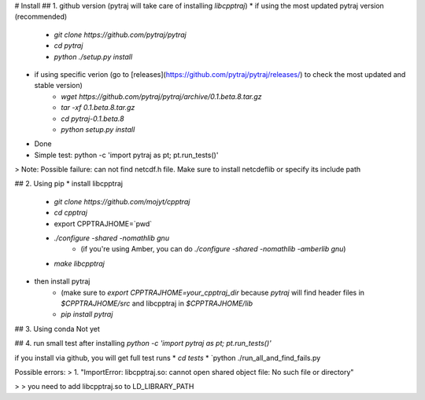 # Install
## 1. github version (pytraj will take care of installing `libcpptraj`)
* if using the most updated pytraj version (recommended)
    * `git clone https://github.com/pytraj/pytraj`
    * `cd pytraj`
    * `python ./setup.py install`
* if using specific verion (go to [releases](https://github.com/pytraj/pytraj/releases/) to check the most updated and stable version)
    * `wget https://github.com/pytraj/pytraj/archive/0.1.beta.8.tar.gz`
    * `tar -xf 0.1.beta.8.tar.gz`
    * `cd pytraj-0.1.beta.8`
    * `python setup.py install`
* Done
* Simple test: python -c 'import pytraj as pt; pt.run_tests()'

> Note: Possible failure: can not find netcdf.h file. Make sure to install netcdeflib or specify its include path

## 2. Using pip
* install libcpptraj
    * `git clone https://github.com/mojyt/cpptraj`
    * `cd cpptraj`
    * export CPPTRAJHOME=\`pwd\`
    * `./configure -shared -nomathlib gnu`
        * (if you're using Amber, you can do `./configure -shared -nomathlib -amberlib gnu`)
    * `make libcpptraj`
* then install pytraj
    * (make sure to `export CPPTRAJHOME=your_cpptraj_dir` because `pytraj` will find header files in `$CPPTRAJHOME/src` and libcpptraj in `$CPPTRAJHOME/lib`
    * `pip install pytraj`

## 3. Using conda
Not yet

## 4. run small test after installing
`python -c 'import pytraj as pt; pt.run_tests()'`

if you install via github, you will get full test runs
* `cd tests`
* `python ./run_all_and_find_fails.py

Possible errors:
> 1. "ImportError: libcpptraj.so: cannot open shared object file: No such file or directory"

> > you need to add libcpptraj.so to LD_LIBRARY_PATH
